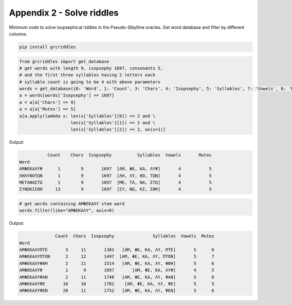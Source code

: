 Appendix 2 - Solve riddles
==========================

Minimum code to solve isopsephical riddles in the Pseudo-Sibylline oracles. Get
word database and filter by different columns.

.. code-block:: bash

  pip install grcriddles

.. code-block:: python

  from grcriddles import get_database
  # get words with length 9, isopsephy 1697, consonants 5,
  # and the first three syllables having 2 letters each
  # syllable count is going to be 4 with above parameters
  words = get_database({0: 'Word', 1: 'Count', 3: 'Chars', 4: 'Isopsephy', 5: 'Syllables', 7: 'Vowels', 8: 'Mutes'})
  a = words[words['Isopsephy'] == 1697]
  a = a[a['Chars'] == 9]
  a = a[a['Mutes'] == 5]
  a[a.apply(lambda x: len(x['Syllables'][0]) == 2 and \
                      len(x['Syllables'][1]) == 2 and \
                      len(x['Syllables'][2]) == 2, axis=1)]

Output:

.. code-block:: text

             Count    Chars  Isopsephy          Syllables  Vowels       Mutes
  Word
  ΑΜΦΕΚΑΛΥΨ      1        9       1697  [ΑΜ, ΦΕ, ΚΑ, ΛΥΨ]       4           5
  ΛΗΛΥΘΟΤΩΝ      1        9       1697  [ΛΗ, ΛΥ, ΘΟ, ΤΩΝ]       4           5
  ΜΕΤΑΝΑΣΤΩ      1        9       1697  [ΜΕ, ΤΑ, ΝΑ, ΣΤΩ]       4           5
  ΣΥΝΩΚΙΣΘΗ     13        9       1697  [ΣΥ, ΝΩ, ΚΙ, ΣΘΗ]       4           5

.. code-block:: python

  # get words containing ΑΜΦΕΚΑΛΥ stem word
  words.filter(like="ΑΜΦΕΚΑΛΥ", axis=0)

Output:

.. code-block:: text

                Count  Chars  Isopsephy               Syllables  Vowels  Mutes
  Word
  ΑΜΦΕΚΑΛΥΠΤΕ       3     11       1382   [ΑΜ, ΦΕ, ΚΑ, ΛΥ, ΠΤΕ]       5      6
  ΑΜΦΕΚΑΛΥΠΤΟΝ      2     12       1497  [ΑΜ, ΦΕ, ΚΑ, ΛΥ, ΠΤΟΝ]       5      7
  ΑΜΦΕΚΑΛΥΦΘΗ       2     11       1514   [ΑΜ, ΦΕ, ΚΑ, ΛΥ, ΦΘΗ]       5      6
  ΑΜΦΕΚΑΛΥΨ         1      9       1697       [ΑΜ, ΦΕ, ΚΑ, ΛΥΨ]       4      5
  ΑΜΦΕΚΑΛΥΨΑΝ       2     11       1748   [ΑΜ, ΦΕ, ΚΑ, ΛΥ, ΨΑΝ]       5      6
  ΑΜΦΕΚΑΛΥΨΕ       18     10       1702    [ΑΜ, ΦΕ, ΚΑ, ΛΥ, ΨΕ]       5      5
  ΑΜΦΕΚΑΛΥΨΕΝ      20     11       1752   [ΑΜ, ΦΕ, ΚΑ, ΛΥ, ΨΕΝ]       5      6
